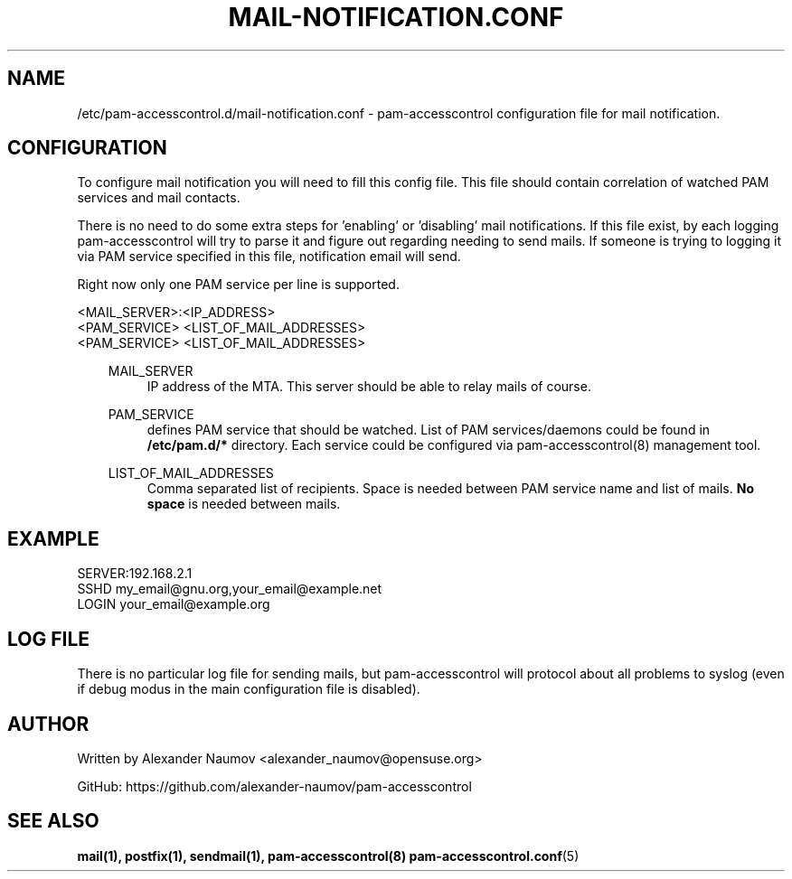 .TH "MAIL-NOTIFICATION\&.CONF" "5" "Jan 2019" "File Formats Manual"
.SH NAME
/etc/pam-accesscontrol.d/mail-notification.conf \- pam-accesscontrol configuration
file for mail notification.

.SH CONFIGURATION
To configure mail notification you will need to fill this config file. This file
should contain correlation of watched PAM services and mail contacts. 
.RE
.PP
There is no need to do some extra steps for 'enabling' or 'disabling' mail notifications.
If this file exist, by each logging pam-accesscontrol will try to parse it and figure out
regarding needing to send mails. If someone is trying to logging it via PAM service
specified in this file, notification email will send.
.RE
.PP
Right now only one PAM service per line is supported.
.PP
<MAIL_SERVER>:<IP_ADDRESS>
.RE
<PAM_SERVICE> <LIST_OF_MAIL_ADDRESSES>
.RE
<PAM_SERVICE> <LIST_OF_MAIL_ADDRESSES>

.PP
.RS 3
MAIL_SERVER
.RS 4
IP address of the MTA. This server should be able to relay mails of course.
.RE
.PP
PAM_SERVICE
.RS 4
defines PAM service that should be watched. List of PAM services/daemons could be found
in \fB/etc/pam.d/*\fP directory. Each service could be configured via pam-accesscontrol(8)
management tool.
.RE
.PP
LIST_OF_MAIL_ADDRESSES
.RS 4
Comma separated list of recipients. Space is needed between PAM service name and list of mails.
\fBNo space\fP is needed between mails.

.SH EXAMPLE
SERVER:192.168.2.1
.RE
SSHD my_email@gnu.org,your_email@example.net
.RE
LOGIN your_email@example.org

.SH LOG FILE
There is no particular log file for sending mails, but pam-accesscontrol will protocol
about all problems to syslog (even if debug modus in the main configuration file is disabled).

.SH AUTHOR
Written by Alexander Naumov <alexander_naumov@opensuse.org>
.PP
GitHub: https://github.com/alexander-naumov/pam-accesscontrol

.SH "SEE ALSO"
.BR mail(1),
.BR postfix(1),
.BR sendmail(1),
.BR pam-accesscontrol(8)
.BR pam-accesscontrol.conf (5)
